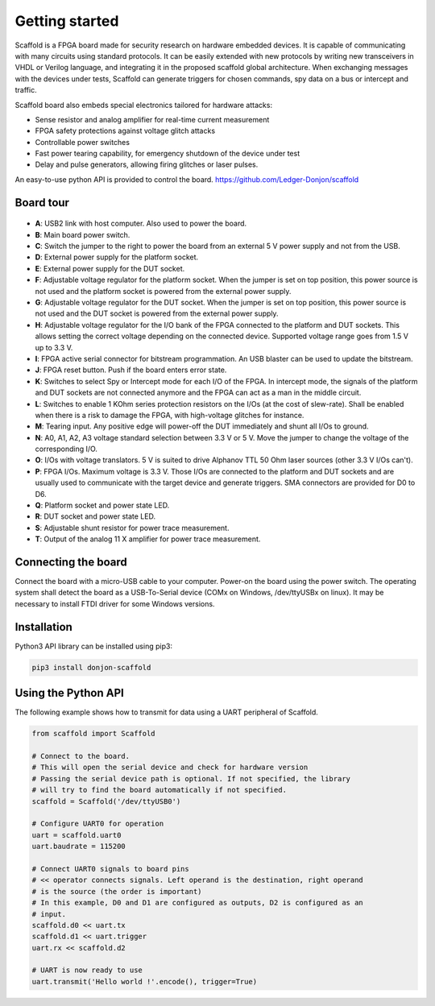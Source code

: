 Getting started
===============

Scaffold is a FPGA board made for security research on hardware embedded
devices. It is capable of communicating with many circuits using standard
protocols. It can be easily extended with new protocols by writing new
transceivers in VHDL or Verilog language, and integrating it in the proposed
scaffold global architecture. When exchanging messages with the devices under
tests, Scaffold can generate triggers for chosen commands, spy data on a bus or
intercept and traffic.

Scaffold board also embeds special electronics tailored for hardware attacks:

- Sense resistor and analog amplifier for real-time current measurement
- FPGA safety protections against voltage glitch attacks
- Controllable power switches
- Fast power tearing capability, for emergency shutdown of the device under test
- Delay and pulse generators, allowing firing glitches or laser pulses.

An easy-to-use python API is provided to control the board. https://github.com/Ledger-Donjon/scaffold


Board tour
----------

.. figure:: pictures/board-640.svg
    :align: center

- **A**: USB2 link with host computer. Also used to power the board.
- **B**: Main board power switch.
- **C**: Switch the jumper to the right to power the board from an external 5 V
  power supply and not from the USB.
- **D**: External power supply for the platform socket.
- **E**: External power supply for the DUT socket.
- **F**: Adjustable voltage regulator for the platform socket. When the jumper
  is set on top position, this power source is not used and the platform socket
  is powered from the external power supply.
- **G**: Adjustable voltage regulator for the DUT socket. When the jumper is set
  on top position, this power source is not used and the DUT socket is powered
  from the external power supply.
- **H**: Adjustable voltage regulator for the I/O bank of the FPGA connected to
  the platform and DUT sockets. This allows setting the correct voltage
  depending on the connected device. Supported voltage range goes from 1.5 V up
  to 3.3 V.
- **I**: FPGA active serial connector for bitstream programmation. An USB
  blaster can be used to update the bitstream.
- **J**: FPGA reset button. Push if the board enters error state.
- **K**: Switches to select Spy or Intercept mode for each I/O of the FPGA. In
  intercept mode, the signals of the platform and DUT sockets are not connected
  anymore and the FPGA can act as a man in the middle circuit.
- **L**: Switches to enable 1 KOhm series protection resistors on the I/Os (at
  the cost of slew-rate). Shall be enabled when there is a risk to damage the
  FPGA, with high-voltage glitches for instance.
- **M**: Tearing input. Any positive edge will power-off the DUT immediately and
  shunt all I/Os to ground.
- **N**: A0, A1, A2, A3 voltage standard selection between 3.3 V or 5 V. Move
  the jumper to change the voltage of the corresponding I/O.
- **O**: I/Os with voltage translators. 5 V is suited to drive Alphanov TTL
  50 Ohm laser sources (other 3.3 V I/Os can't).
- **P**: FPGA I/Os. Maximum voltage is 3.3 V. Those I/Os are connected to the
  platform and DUT sockets and are usually used to communicate with the target
  device and generate triggers. SMA connectors are provided for D0 to D6.
- **Q**: Platform socket and power state LED.
- **R**: DUT socket and power state LED.
- **S**: Adjustable shunt resistor for power trace measurement.
- **T**: Output of the analog 11 X amplifier for power trace measurement.


Connecting the board
--------------------

Connect the board with a micro-USB cable to your computer. Power-on the board
using the power switch. The operating system shall detect the board as a
USB-To-Serial device (COMx on Windows, /dev/ttyUSBx on linux). It may be
necessary to install FTDI driver for some Windows versions.


Installation
------------

Python3 API library can be installed using pip3:

.. code-block:: bash

    pip3 install donjon-scaffold


Using the Python API
--------------------

The following example shows how to transmit for data using a UART peripheral of
Scaffold.

.. code-block:: python
    
    from scaffold import Scaffold

    # Connect to the board.
    # This will open the serial device and check for hardware version
    # Passing the serial device path is optional. If not specified, the library
    # will try to find the board automatically if not specified.
    scaffold = Scaffold('/dev/ttyUSB0')

    # Configure UART0 for operation
    uart = scaffold.uart0
    uart.baudrate = 115200

    # Connect UART0 signals to board pins
    # << operator connects signals. Left operand is the destination, right operand
    # is the source (the order is important)
    # In this example, D0 and D1 are configured as outputs, D2 is configured as an
    # input.
    scaffold.d0 << uart.tx
    scaffold.d1 << uart.trigger
    uart.rx << scaffold.d2

    # UART is now ready to use
    uart.transmit('Hello world !'.encode(), trigger=True)

